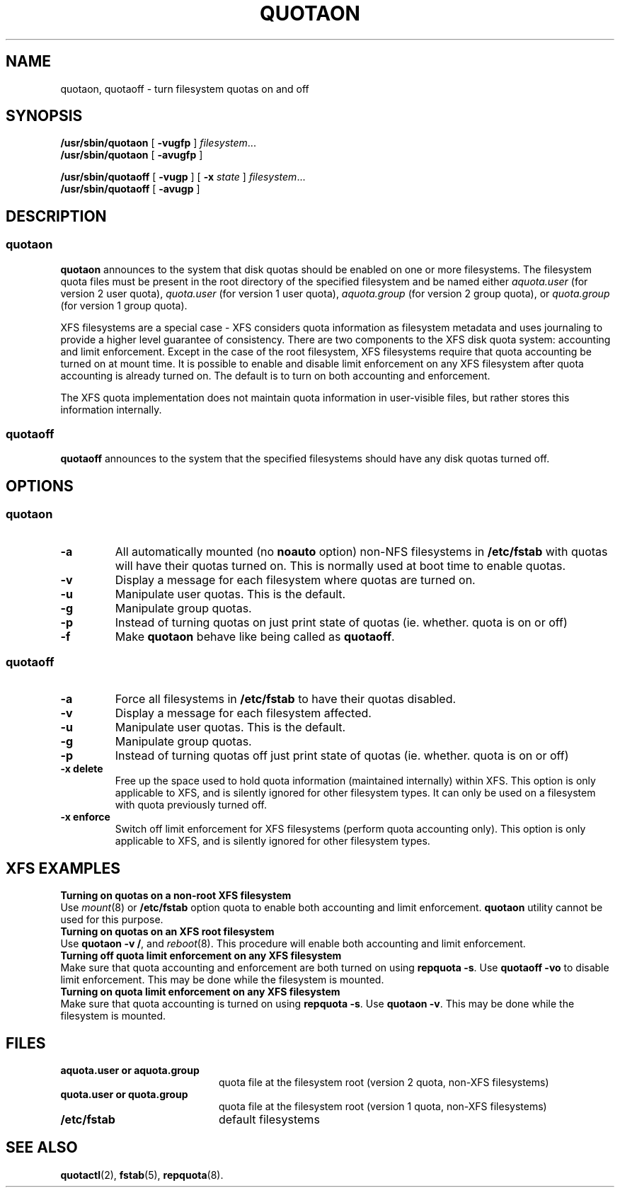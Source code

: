 .TH QUOTAON 8
.UC 4
.SH NAME
quotaon, quotaoff \- turn filesystem quotas on and off
.SH SYNOPSIS
.B /usr/sbin/quotaon
[
.B \-vugfp
]
.IR filesystem .\|.\|.
.br
.B /usr/sbin/quotaon
[
.B \-avugfp
]
.LP
.B /usr/sbin/quotaoff
[
.B \-vugp
]
[
.B \-x
.I state
]
.IR filesystem .\|.\|.
.br
.B /usr/sbin/quotaoff
[
.B \-avugp
]
.SH DESCRIPTION
.SS quotaon
.IX  "quotaon command"  ""  "\fLquotaon\fP \(em turn filesystem quotas on"
.IX  "user quotas"  "quotaon command"  ""  "\fLquotaon\fP \(em turn filesystem quotas on"
.IX  "disk quotas"  "quotaon command"  ""  "\fLquotaon\fP \(em turn filesystem quotas on"
.IX  "quotas"  "quotaon command"  ""  "\fLquotaon\fP \(em turn filesystem quotas on"
.IX  "filesystem"  "quotaon command"  ""  "\fLquotaon\fP \(em turn filesystem quotas on"
.LP
.B quotaon
announces to the system that disk quotas should be enabled on one or
more filesystems. The filesystem quota files must be present in the root
directory of the specified filesystem and be named either
.IR aquota.user
(for version 2 user quota),
.IR quota.user
(for version 1 user quota),
.IR aquota.group
(for version 2 group quota), or
.IR quota.group
(for version 1 group quota).
.PP
XFS filesystems are a special case - XFS considers quota
information as filesystem metadata and uses journaling to provide
a higher level guarantee of consistency.
There are two components to the XFS disk quota system:
accounting and limit enforcement.
Except in the case of the root filesystem, XFS filesystems require
that quota accounting be turned on at mount time.
It is possible to enable and disable limit enforcement on any XFS
filesystem after quota accounting is already turned on.
The default is to turn on both accounting and enforcement.
.PP
The XFS quota implementation does not maintain quota information in
user-visible files, but rather stores this information internally.
.SS quotaoff
.IX  "quotaoff command"  ""  "\fLquotaoff\fP \(em turn filesystem quotas off"
.IX  "user quotas"  "quotaoff command"  ""  "\fLquotaoff\fP \(em turn filesystem quotas off"
.IX  "disk quotas"  "quotaoff command"  ""  "\fLquotaoff\fP \(em turn filesystem quotas off"
.IX  "quotas"  "quotaoff command"  ""  "\fLquotaoff\fP \(em turn filesystem quotas off"
.IX  "filesystem"  "quotaoff command"  ""  "\fLquotaoff\fP \(em turn filesystem quotas off"
.LP
.B quotaoff
announces to the system that the specified filesystems should
have any disk quotas turned off.
.SH OPTIONS
.SS quotaon
.TP
.B \-a
All automatically mounted (no
.B noauto
option) non-NFS filesystems in
.B /etc/fstab
with quotas will have their quotas turned on.
This is normally used at boot time to enable quotas.
.TP
.B \-v
Display a message for each filesystem where quotas are turned on.
.TP
.B \-u
Manipulate user quotas. This is the default.
.TP
.B \-g
Manipulate group quotas.
.TP
.B \-p
Instead of turning quotas on just print state of quotas (ie. whether. quota is on or off)
.TP
.B \-f
Make
.B quotaon
behave like being called as
.BR quotaoff .
.SS quotaoff
.TP
.B \-a
Force all filesystems in
.B /etc/fstab
to have their quotas disabled.
.TP
.B \-v
Display a message for each filesystem affected.
.TP
.B \-u
Manipulate user quotas. This is the default.
.TP
.B \-g
Manipulate group quotas.
.TP
.B \-p
Instead of turning quotas off just print state of quotas (ie. whether. quota is on or off)
.TP
.B \-x delete
Free up the space used to hold quota information (maintained
internally) within XFS.
This option is only applicable to XFS, and is silently
ignored for other filesystem types.
It can only be used on a filesystem with quota previously turned off.
.TP
.B \-x enforce
Switch off limit enforcement for XFS filesystems (perform
quota accounting only).
This option is only applicable to XFS, and is silently
ignored for other filesystem types.
.LP
.SH "XFS EXAMPLES"
.TP 0
.B "Turning on quotas on a non-root XFS filesystem"
Use
.IR mount (8)
or
.B /etc/fstab
option quota to enable both accounting and limit enforcement.
.B quotaon
utility cannot be used for this purpose.
.TP
.B "Turning on quotas on an XFS root filesystem"
Use
.BR "quotaon -v /" ,
and
.IR reboot (8).
This procedure will enable both accounting and limit enforcement.
.TP
.B "Turning off quota limit enforcement on any XFS filesystem"
Make sure that quota accounting and enforcement are both turned on using
.BR "repquota -s" .
Use
.B "quotaoff -vo"
to disable limit enforcement.
This may be done while the filesystem is mounted.
.TP
.BR "Turning on quota limit enforcement on any XFS filesystem"
Make sure that quota accounting is turned on using
.BR "repquota -s" .
Use
.BR "quotaon -v" .
This may be done while the filesystem is mounted.
.SH FILES
.PD 0
.TP 20
.B aquota.user or aquota.group
quota file at the filesystem root (version 2 quota, non-XFS filesystems)
.TP
.B quota.user or quota.group
quota file at the filesystem root (version 1 quota, non-XFS filesystems)
.TP
.B /etc/fstab
default filesystems
.PD
.SH "SEE ALSO"
.BR quotactl (2),
.BR fstab (5),
.BR repquota (8).
